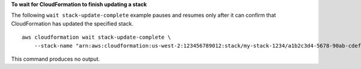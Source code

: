 **To wait for CloudFormation to finish updating a stack**

The following ``wait stack-update-complete`` example pauses and resumes only after it can confirm that CloudFormation has updated the specified stack. ::

    aws cloudformation wait stack-update-complete \
        --stack-name "arn:aws:cloudformation:us-west-2:123456789012:stack/my-stack-1234/a1b2c3d4-5678-90ab-cdef-EXAMPLE11111"

This command produces no output.